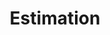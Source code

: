 :PROPERTIES:
:ID:       73c6fea6-0266-4dfb-b66b-0c502c51cbab
:ROAM_ALIASES: "Parameter Estimation"
:END:
#+TITLE: Estimation
